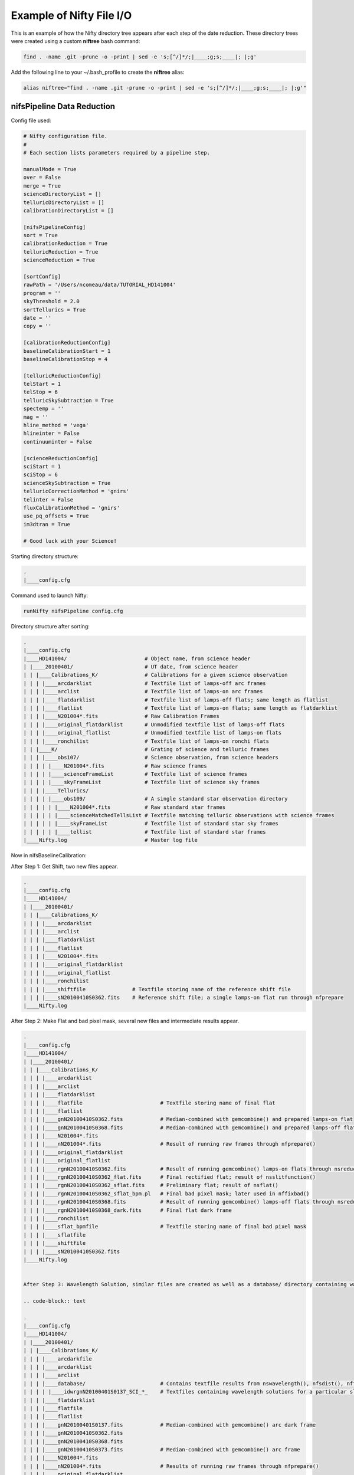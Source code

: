 Example of Nifty File I/O
=========================

This is an example of how the Nifty directory tree appears after each step of the
date reduction. These directory trees were created using a custom **niftree** bash command:

.. code-block:: text

  find . -name .git -prune -o -print | sed -e 's;[^/]*/;|____;g;s;____|; |;g'

Add the following line to your ~/.bash_profile to create the **niftree** alias:

.. code-block:: text

  alias niftree="find . -name .git -prune -o -print | sed -e 's;[^/]*/;|____;g;s;____|; |;g'"

nifsPipeline Data Reduction
-----------------------------

Config file used:

.. code-block:: text

  # Nifty configuration file.
  #
  # Each section lists parameters required by a pipeline step.

  manualMode = True
  over = False
  merge = True
  scienceDirectoryList = []
  telluricDirectoryList = []
  calibrationDirectoryList = []

  [nifsPipelineConfig]
  sort = True
  calibrationReduction = True
  telluricReduction = True
  scienceReduction = True

  [sortConfig]
  rawPath = '/Users/ncomeau/data/TUTORIAL_HD141004'
  program = ''
  skyThreshold = 2.0
  sortTellurics = True
  date = ''
  copy = ''

  [calibrationReductionConfig]
  baselineCalibrationStart = 1
  baselineCalibrationStop = 4

  [telluricReductionConfig]
  telStart = 1
  telStop = 6
  telluricSkySubtraction = True
  spectemp = ''
  mag = ''
  hline_method = 'vega'
  hlineinter = False
  continuuminter = False

  [scienceReductionConfig]
  sciStart = 1
  sciStop = 6
  scienceSkySubtraction = True
  telluricCorrectionMethod = 'gnirs'
  telinter = False
  fluxCalibrationMethod = 'gnirs'
  use_pq_offsets = True
  im3dtran = True

  # Good luck with your Science!

Starting directory structure:

.. code-block:: text

  .
  |____config.cfg


Command used to launch Nifty:

.. code-block:: text

  runNifty nifsPipeline config.cfg

Directory structure after sorting:

.. code-block:: text

  .
  |____config.cfg
  |____HD141004/                         # Object name, from science header
  | |____20100401/                       # UT date, from science header
  | | |____Calibrations_K/               # Calibrations for a given science observation
  | | | |____arcdarklist                 # Textfile list of lamps-off arc frames
  | | | |____arclist                     # Textfile list of lamps-on arc frames
  | | | |____flatdarklist                # Textfile list of lamps-off flats; same length as flatlist
  | | | |____flatlist                    # Textfile list of lamps-on flats; same length as flatdarklist
  | | | |____N201004*.fits               # Raw Calibration Frames
  | | | |____original_flatdarklist       # Unmodified textfile list of lamps-off flats
  | | | |____original_flatlist           # Unmodified textfile list of lamps-on flats
  | | | |____ronchilist                  # Textfile list of lamps-on ronchi flats
  | | |____K/                            # Grating of science and telluric frames
  | | | |____obs107/                     # Science observation, from science headers
  | | | | |____N201004*.fits             # Raw science frames
  | | | | |____scienceFrameList          # Textfile list of science frames
  | | | | |____skyFrameList              # Textfile list of science sky frames
  | | | |____Tellurics/
  | | | | |____obs109/                   # A single standard star observation directory
  | | | | | |____N201004*.fits           # Raw standard star frames
  | | | | | |____scienceMatchedTellsList # Textfile matching telluric observations with science frames
  | | | | | |____skyFrameList            # Textfile list of standard star sky frames
  | | | | | |____tellist                 # Textfile list of standard star frames
  |____Nifty.log                         # Master log file

Now in nifsBaselineCalibration:

After Step 1: Get Shift, two new files appear.

.. code-block:: text

  .
  |____config.cfg
  |____HD141004/
  | |____20100401/
  | | |____Calibrations_K/
  | | | |____arcdarklist
  | | | |____arclist
  | | | |____flatdarklist
  | | | |____flatlist
  | | | |____N201004*.fits
  | | | |____original_flatdarklist
  | | | |____original_flatlist
  | | | |____ronchilist
  | | | |____shiftfile               # Textfile storing name of the reference shift file
  | | | |____sN20100410S0362.fits    # Reference shift file; a single lamps-on flat run through nfprepare
  |____Nifty.log

After Step 2: Make Flat and bad pixel mask, several new files and intermediate results appear.

.. code-block:: text

  .
  |____config.cfg
  |____HD141004/
  | |____20100401/
  | | |____Calibrations_K/
  | | | |____arcdarklist
  | | | |____arclist
  | | | |____flatdarklist
  | | | |____flatfile                         # Textfile storing name of final flat
  | | | |____flatlist
  | | | |____gnN20100410S0362.fits            # Median-combined with gemcombine() and prepared lamps-on flat
  | | | |____gnN20100410S0368.fits            # Median-combined with gemcombine() and prepared lamps-off flat
  | | | |____N201004*.fits
  | | | |____nN201004*.fits                   # Result of running raw frames through nfprepare()
  | | | |____original_flatdarklist
  | | | |____original_flatlist
  | | | |____rgnN20100410S0362.fits           # Result of running gemcombine() lamps-on flats through nsreduce()
  | | | |____rgnN20100410S0362_flat.fits      # Final rectified flat; result of nsslitfunction()
  | | | |____rgnN20100410S0362_sflat.fits     # Preliminary flat; result of nsflat()
  | | | |____rgnN20100410S0362_sflat_bpm.pl   # Final bad pixel mask; later used in nffixbad()
  | | | |____rgnN20100410S0368.fits           # Result of running gemcombine() lamps-off flats through nsreduce()
  | | | |____rgnN20100410S0368_dark.fits      # Final flat dark frame
  | | | |____ronchilist
  | | | |____sflat_bpmfile                    # Textfile storing name of final bad pixel mask
  | | | |____sflatfile
  | | | |____shiftfile
  | | | |____sN20100410S0362.fits
  |____Nifty.log


  After Step 3: Wavelength Solution, similar files are created as well as a database/ directory containing wavelength solutions for each slice.

  .. code-block:: text

  .
  |____config.cfg
  |____HD141004/
  | |____20100401/
  | | |____Calibrations_K/
  | | | |____arcdarkfile
  | | | |____arcdarklist
  | | | |____arclist
  | | | |____database/                        # Contains textfile results from nswavelength(), nfsdist(), nffitcoords(), nifcube()
  | | | | |____idwrgnN20100401S0137_SCI_*_    # Textfiles containing wavelength solutions for a particular slice
  | | | |____flatdarklist
  | | | |____flatfile
  | | | |____flatlist
  | | | |____gnN20100401S0137.fits            # Median-combined with gemcombine() arc dark frame
  | | | |____gnN20100410S0362.fits
  | | | |____gnN20100410S0368.fits
  | | | |____gnN20100410S0373.fits            # Median-combined with gemcombine() arc frame
  | | | |____N201004*.fits
  | | | |____nN201004*.fits                   # Results of running raw frames through nfprepare()
  | | | |____original_flatdarklist
  | | | |____original_flatlist
  | | | |____rgnN20100401S0137.fits           # Results from nsreduce() of combined arc dark frame
  | | | |____rgnN20100410S0362.fits
  | | | |____rgnN20100410S0362_flat.fits
  | | | |____rgnN20100410S0362_sflat.fits
  | | | |____rgnN20100410S0362_sflat_bpm.pl
  | | | |____rgnN20100410S0368.fits
  | | | |____rgnN20100410S0368_dark.fits
  | | | |____ronchilist
  | | | |____sflat_bpmfile
  | | | |____sflatfile
  | | | |____shiftfile
  | | | |____sN20100410S0362.fits
  | | | |____wrgnN20100401S0137.fits          # Final wavelength calibration frame
  |____Nifty.log

After Step 4: Spatial Distortion, the last step of the calibration reduction, more files are added to the database directory.

.. code-block:: text

  .
  |____config.cfg
  |____HD141004/
  | |____20100401/
  | | |____Calibrations_K/
  | | | |____arcdarkfile
  | | | |____arcdarklist
  | | | |____arclist
  | | | |____database/
  | | | | |____idrgnN20100410S0375_SCI_*_      # Textfiles containing spatial solutions for particular slices
  | | | | |____idwrgnN20100401S0137_SCI_*_
  | | | |____flatdarklist
  | | | |____flatfile
  | | | |____flatlist
  | | | |____gnN20100401S0137.fits
  | | | |____gnN20100410S0362.fits
  | | | |____gnN20100410S0368.fits
  | | | |____gnN20100410S0373.fits
  | | | |____gnN20100410S0375.fits             # Median combined with gemcombine() lamps-on ronchi frame
  | | | |____N201004*.fits
  | | | |____nN20100401S0137.fits              # Results of running raw lamps-on ronchi frames through nfprepare()
  | | | |____original_flatdarklist
  | | | |____original_flatlist
  | | | |____rgnN20100401S0137.fits
  | | | |____rgnN20100410S0362.fits
  | | | |____rgnN20100410S0362_flat.fits
  | | | |____rgnN20100410S0362_sflat.fits
  | | | |____rgnN20100410S0362_sflat_bpm.pl
  | | | |____rgnN20100410S0368.fits
  | | | |____rgnN20100410S0368_dark.fits
  | | | |____rgnN20100410S0375.fits            # Results of running combined lamps-on ronchi frame through nsreduce() AND nfsdist()
  | | | |____ronchifile                        # Text file storing name of final ronchi frame
  | | | |____ronchilist
  | | | |____sflat_bpmfile
  | | | |____sflatfile
  | | | |____shiftfile
  | | | |____sN20100410S0362.fits
  | | | |____wrgnN20100401S0137.fits
  |____Nifty.log

The final directory structure after nifsBaselineCalibration, should look something like. The products used by appropriate
standard star and science observation directories are the "rgn" prefixed final ronchi file, the "wrgn" prefixed final wavelength
solution file, the "database/" directory, the "s" prefixed shiftfile, the "rgn" prefixed and "_flat.fits" suffixed final flat field correction
frame, the "rgn" prefixed and "_sflat_bpm.pl" suffixed final bad pixel mask.

.. code-block:: text

  .
  |____config.cfg
  |____HD141004/                               # OT object name; from science frame .fits headers
  | |____20100401/                             # Date; from science frame .fits headers
  | | |____Calibrations_K/                     # Calibrations directory; All the work in this step happens in one of these
  | | | |____arcdarkfile                       # Text file storing name of final reduced arc dark
  | | | |____arcdarklist                       # Text file storing name of arc dark frames
  | | | |____arclist                           # Text file storing name of arc frames
  | | | |____database/                         # Directory with text file results of nswavelength() and nfsdist()
  | | | | |____idrgnN20100410S0375_SCI_*_      # Textfiles containing spatial solutions for particular slices
  | | | | |____idwrgnN20100401S0137_SCI_*_     # Textfiles containing wavelength solutions for particular slices
  | | | |____flatdarklist                      # Text file storing names of lamps-off flats; pipeline uses this, not original_flatlist
  | | | |____flatfile                          # Text file storing name of final flat field correction frame, corrected for slice to slice variation
  | | | |____flatlist                          # Text file storing names of lamps-on flats; pipeline uses this, not original_flatlist
  | | | |____gnN20100401S0137.fits             # Median combined and prepared arc frame
  | | | |____gnN20100410S0362.fits             # Median combined and prepared lamps-on flat
  | | | |____gnN20100410S0368.fits             # Median combined and prepared lamps-off flat
  | | | |____gnN20100410S0373.fits             # Median combined and prepared arc dark frame
  | | | |____gnN20100410S0375.fits             # Median combined and prepared lamps-on ronchi frame
  | | | |____N201004*.fits                     # Raw calibration frames
  | | | |____nN20100401S0137.fits              # Results of running raw lamps-on ronchi frames through nfprepare()
  | | | |____original_flatdarklist             # Text file list of lamps-off flats, NOT taking P and Q offset zero-points into account
  | | | |____original_flatlist                 # Text file list of lamps-on flats, NOT taking P and Q offset zero-points into account
  | | | |____rgnN20100401S0137.fits            # Final reduced, combined and prepared arc frame
  | | | |____rgnN20100410S0362.fits            # Final reduced, combined and prepared lamps-on flat
  | | | |____rgnN20100410S0362_flat.fits       # Final flat field correction frame, corrected for slice to slice variations with nsslitfunction()
  | | | |____rgnN20100410S0362_sflat.fits      # Preliminary flat field correction frame. Result of nsflat()
  | | | |____rgnN20100410S0362_sflat_bpm.pl    # Final bad pixel mask. Result of nsflat()
  | | | |____rgnN20100410S0368.fits            # Final reduced, combined and prepared lamps-off flat frame
  | | | |____rgnN20100410S0368_dark.fits       # Final flat field correction dark frame; result of nsflat()
  | | | |____rgnN20100410S0375.fits            # Results of running combined lamps-on ronchi frame through nsreduce() AND nfsdist()
  | | | |____ronchifile                        # Text file storing name of final ronchi frame
  | | | |____ronchilist                        # Text file list of lamps-on ronchi flat frames
  | | | |____sflat_bpmfile                     # Text file storing name of final bad pixel mask frame
  | | | |____sflatfile                         # Text file storing name of preliminary flat field correction frame
  | | | |____shiftfile                         # Text file storing name of shift file; used to get consistent shift to the MDF
  | | | |____sN20100410S0362.fits              # Shift file; used to get consistent shift to MDF. Result of nfprepare()
  | | | |____wrgnN20100401S0137.fits           # Final wavelength solution frame. Result of nswavelength()
  |____Nifty.log                               # Logfile; all log files should go here.

nifsReduce of Tellurics
-----------------------

After Step 1: Locate the Spectrum, calibrations are copied over from the appropriate calibrations directory and
each raw frame is run through nfprepare().

.. code-block:: text

  .
  |____config.cfg
  |____HD141004/
  | |____20100401/
  | | |____K/
  | | | |____Tellurics/
  | | | | |____obs109/
  | | | | | |____database/                      # Database from appropriate calibrations directory
  | | | | | | |____idrgnN20100410S0375_SCI_*_   # Spatial distortion database text files
  | | | | | | |____idwrgnN20100401S0137_SCI_*_  # Wavelength solution database text files
  | | | | | |____N201004*.fits
  | | | | | |____nN201004*.fits                 # Results of running each raw frame through nfprepare()
  | | | | | |____rgnN20100410S0375.fits         # Final reduced ronchi flat frame from appropriate calibrations directory
  | | | | | |____scienceMatchedTellsList
  | | | | | |____skyFrameList
  | | | | | |____tellist
  | | | | | |____wrgnN20100401S0137.fits        # Final reduced arc frame from appropriate calibrations directory
  |____Nifty.log

After Step 2: Sky Subtraction, the only files that are written are in standard star observation directories. Each prepared standard star frame
is sky subtracted with gemarith(), and then the sky-subtracted prepared frames are median combined into one frame.

.. code-block:: text

  obs109/
  |____database/
  | |____idrgnN20100410S0375_SCI_*_
  | |____idwrgnN20100401S0137_SCI_*_
  |____gnN20100401S0139.fits           # Single median-combined standard star frame
  |____N201004*.fits
  |____nN201004*.fits
  |____rgnN20100410S0375.fits
  |____scienceMatchedTellsList
  |____skyFrameList
  |____snN201004*.fits                 # Sky subtracted, prepared standard star frames
  |____tellist
  |____wrgnN20100401S0137.fits

After Step 3: Flat fielding and Bad Pixels Correction:

.. code-block:: text

  obs109/
  |____brsnN20100401S0138.fits        # Flat fielded and bad pixels corrected standard frames; results of nffixbad()
  |____database/
  | |____idrgnN20100410S0375_SCI_*_
  | |____idwrgnN20100401S0137_SCI_*_
  |____gnN20100401S0139.fits
  |____N201004*.fits
  |____nN201004*.fits
  |____rgnN20100410S0375.fits
  |____rsnN201004*.fits               # Flat fielded standard frames; results of nsreduce()
  |____scienceMatchedTellsList
  |____skyFrameList
  ____snN201004*.fits
  |____tellist
  |____wrgnN20100401S0137.fits

After Step 4: 2D to 3D transformation and Wavelength Calibration:

.. code-block:: text

  obs109/
  |____brsnN201004*.fits
  |____database/
  | |____fcfbrsnN20100401S0138_SCI_*_lamp   # Textfile result of nffitcoords()
  | |____fcfbrsnN20100401S0138_SCI_*_sdist  # Textfile result of nffitcoords()
  | |____fcfbrsnN20100401S0140_SCI_*_lamp
  | |____fcfbrsnN20100401S0140_SCI_*_sdist
  | |____fcfbrsnN20100401S0142_SCI_*_lamp
  | |____fcfbrsnN20100401S0142_SCI_*_sdist
  | |____fcfbrsnN20100401S0144_SCI_*_lamp
  | |____fcfbrsnN20100401S0144_SCI_*_sdist
  | |____fcfbrsnN20100401S0146_SCI_*_lamp
  | |____fcfbrsnN20100401S0146_SCI_*_sdist
  | |____idrgnN20100410S0375_SCI_*_
  | |____idwrgnN20100401S0137_SCI_*_
  |____fbrsnN201004*.fits                   # Results of nffitcoords()
  |____gnN20100401S0139.fits
  |____N201004*.fits
  |____nN201004*.fits
  |____rgnN20100410S0375.fits
  |____rsnN201004*.fits
  |____scienceMatchedTellsList
  |____skyFrameList
  |____snN201004*.fits
  |____tellist
  |____tfbrsnN20100401S0138.fits            # Results of nftransform()
  |____wrgnN20100401S0137.fits

After Step 5: Extract 1D Spectra and Make Combined Telluric:

.. code-block:: text

  obs109/
  |____brsnN201004*.fits
  |____database/
  | |____fcfbrsnN201004*_SCI_*_lamp
  | |____fcfbrsnN201004*_SCI_*_sdist
  | |____idrgnN20100410S0375_SCI_*_
  | |____idwrgnN20100401S0137_SCI_*_
  |____fbrsnN201004*.fits
  |____gnN20100401S0139.fits
  |____gxtfbrsnN20100401S0138.fits    # Median-combined extracted standard star spectra; result of gemcombine()
  |____N201004*.fits
  |____nN201004*.fits
  |____rgnN20100410S0375.fits
  |____rsnN201004*.fits
  |____scienceMatchedTellsList
  |____skyFrameList
  |____snN201004*.fits
  |____tellist
  |____telluricfile                   # Text file storing name of median-combined extracted standard star spectrum.
  |____tfbrsnN201004*.fits
  |____wrgnN20100401S0137.fits
  |____xtfbrsnN201004*.fits           # Extracted 1D standard star spectra; result of nfextract()

After Step 6: Create Telluric Correction Spectrum, the telluric standard data reduction is complete. The final products of the reduction are
telluricCorrection.fits, the final continuum-normalized telluric correction spectrum, and fit.fits, the continuum used to normalize the final
telluric correction spectrum. These two products are copied to an appropriate science observation directory and used by the 'gnirs' telluric
correction method.

.. code-block:: text

  obs109/
  |____brsnN201004*.fits
  |____database/
  | |____fcfbrsnN201004*_SCI_*_lamp
  | |____fcfbrsnN201004*_SCI_*_sdist
  | |____idrgnN201004*_SCI_*_
  | |____idwrgnN201004*_SCI_*_
  |____fbrsnN201004*.fits
  |____final_tel_no_hlines_no_norm.fits  # Final telluric correction spectrum NOT continuum normalized
  |____fit.fits                          # Continuum used to normalize the final telluric correction spectrum
  |____gnN20100401S0139.fits
  |____gxtfbrsnN20100401S0138.fits
  |____N201004*.fits
  |____nN201004*.fits
  |____rgnN20100410S0375.fits
  |____rsnN201004*.fits
  |____scienceMatchedTellsList
  |____skyFrameList
  |____snN201004*.fits
  |____std_star.txt                      # Text file storing temperature and magnitude of standard star
  |____tell_nolines.fits                 # H-line corrected standard star spectrum
  |____tellist
  |____telluric_hlines.txt               # Text file storing what linefitAuto() and linefitManual did. Empty file for now
  |____telluricCorrection.fits           # Final continuum-normalized telluric correction spectrum
  |____telluricfile
  |____tfbrsnN201004*.fits
  |____wrgnN20100401S0137.fits
  |____xtfbrsnN201004*.fits
  PRODUCTS/

The final telluric observation directory structure after nifsReduce Tellurics:

.. code-block:: text

  obs109/                                # Base standard star observation directory; from .fits headers
  |____brsnN201004*.fits                 # Results of nffixbad()
  |____database/                         # Database directory containing text file results of nswavelength(), nfsdist(), nffitcoords()
  | |____fcfbrsnN201004*_SCI_*_lamp      # Text file result of nffitcoords()
  | |____fcfbrsnN201004*_SCI_*_sdist     # Text file result of nffitcoords()
  | |____idrgnN201004*_SCI_*_            # Text file result of nfsdist()
  | |____idwrgnN201004*_SCI_*_           # Text file result of nswavelength()
  |____fbrsnN201004*.fits                # Results of nffitcoords()
  |____final_tel_no_hlines_no_norm.fits  # Final telluric correction spectrum NOT continuum normalized
  |____fit.fits                          # Continuum used to normalize the final telluric correction spectrum
  |____gnN20100401S0139.fits             # Median combined and prepared sky frame
  |____gxtfbrsnN20100401S0138.fits       # Final median-combined and extracted one D standard star spectrum; result of gemcombine()
  |____N201004*.fits                     # Raw standard star and standard star sky frames
  |____nN201004*.fits                    # Prepared standard star and standard star sky frames; results of nfprepare()
  |____rgnN20100410S0375.fits            # Final ronchi flat frame; copied from appropriate calibration directory. Result of nfsdist()
  |____rsnN201004*.fits                  # Flat fielded, cut, sky subtracted, and prepared standard star frames. Results of nsreduce()
  |____scienceMatchedTellsList           # Textfile used to match this standard star observation directory with certain science frames
  |____skyFrameList                      # Textfile list of standard star sky frames
  |____snN201004*.fits                   # Sky subtracted and prepared standard star frames. Results of gemarith()
  |____std_star.txt                      # Text file storing temperature and magnitude of standard star
  |____tell_nolines.fits                 # H-line corrected standard star spectrum
  |____tellist                           # Text file list of standard star frames
  |____telluric_hlines.txt               # Text file storing what linefitAuto() and linefitManual did. Empty file for now
  |____telluricCorrection.fits           # Final continuum-normalized telluric correction spectrum
  |____telluricfile                      # Text file storing name of final median-combined and extracted one D standard star spectrum
  |____tfbrsnN201004*.fits               # Results of nftransform()
  |____wrgnN20100401S0137.fits           # Final reduced arc frame; copied from appropriate calibrations directory
  |____xtfbrsnN201004*.fits              # One D extracted standard star spectra; results of nfextract()
  PRODUCTS/                              # Products directory; currently not used for anything



nifsReduce Science
------------------

After Step 1: locate the spectrum,

Our perspective is inside the science observation directory as all changes, until step 5, happen there.

.. code-block:: text

  obs107/
  |____database/                       # Database directory and associated text files copied from the appropriate calibrations directory
  | |____idrgnN20100410S0375_SCI_*_
  | |____idwrgnN20100401S0137_SCI_*_
  |____N201004*.fits                   # Raw science and science sky frames
  |____nN201004*.fits                  # Prepared science and sky frames. Results of nfprepare()
  |____original_skyFrameList           # Sky frame list without taking P and Q zero-point offsets into account
  |____rgnN20100410S0375.fits          # Final reduced ronchi flat; copied from appropriate calibrations directory
  |____scienceFrameList                # Text file list of science frames
  |____skyFrameList                    # Text file list of science sky frames. If an original_skyFrameList exists, this is the result of taking P and Q zero-point offsets into account
  |____wrgnN20100401S0137.fits         # Final reduce arc frame; copied from appropriate calibrations directory

After Step 2: Sky Subtraction. This is a bit different than the telluric sky subtraction as we do not subtract a median-combined sky frame from each science frame; we subtract the
sky frame of (hopefully) same exposure time closest in time to the science frame from each science frame.

.. code-block:: text

  obs107
  |____database/
  | |____idrgnN20100410S0375_SCI_*_
  | |____idwrgnN20100401S0137_SCI_*_
  |____N201004*.fits
  |____nN201004*.fits
  |____original_skyFrameList
  |____rgnN20100410S0375.fits
  |____scienceFrameList
  |____skyFrameList
  |____snN201004*.fits                # Sky-subtracted and prepared science frames. Results of gemarith()
  |____wrgnN20100401S0137.fits

After Step 3: Flat Fielding and Bad Pixels Correction:

.. code-block:: text

  obs107/
  |____brsnN201004*.fits          # Bad pixel corrected and flat fielded science frames. Results of nffixbad()
  |____database/
  | |____idrgnN201004*_SCI_*_
  | |____idwrgnN201004*_SCI_*_
  |____N201004*.fits
  |____nN201004*.fits
  |____original_skyFrameList
  |____rgnN20100410S0375.fits
  |____rsnN201004*.fits           # Flat fielded science frames. Results of nsreduce()
  |____scienceFrameList
  |____skyFrameList
  |____snN201004*.fits
  |____wrgnN20100401S0137.fits

After Step 4: 2D to 3D transformation and Wavelength Calibration

.. code-block:: text

  obs107/
  |____brsnN201004*.fits
  |____database/
  | |____fcfbrsnN201004*_SCI_*_lamp     # Text file result of nffitcoords()
  | |____fcfbrsnN201004*_SCI_*_sdist    # Text file result of nffitcoords()
  | |____idrgnN20100410S0375_SCI_*_
  | |____idwrgnN20100401S0137_SCI_*_
  |____fbrsnN20100401S0182.fits         # Results of nffitcoords()
  |____N201004*.fits
  |____nN201004*.fits
  |____original_skyFrameList
  |____rgnN20100410S0375.fits
  |____rsnN201004*.fits
  |____scienceFrameList
  |____skyFrameList
  |____snN201004*.fits
  |____tfbrsnN201004*.fits              # Results of nftransform()
  |____wrgnN20100401S0137.fits

After Step 5: Make Uncorrected, Telluric Corrected and Flux Calibrated Data Cubes and Extracted One D Spectra:

Changes take place in both science observation directories AND objectName/ExtractedOneD/ directories.

In a science observation directory:

.. code-block:: text

  obs107/
  |____actfbrsnN201004*.fits               # Final telluric corrected data cubes
  |____bbodyN201004*.fits                  # Unshifted or scaled blackbody used to flux calibrate cubes
  |____brsnN201004*.fits
  |____combinedOneD                        # Textfile storing name of combined extracted one D standard star spectra
  |____ctfbrsnN201004*.fits                # Final uncorrected data cubes
  |____cubesliceN201004*.fits              # One D extracted spectrum of cube used to get telluric correction shift and scale
  |____database/
  | |____fcfbrsnN201004*_SCI_*_lamp
  | |____fcfbrsnN201004*_SCI_*_sdist
  | |____idrgnN20100410S0375_SCI_*_
  | |____idwrgnN20100401S0137_SCI_*_
  |____factfbrsnN201004*.fits              # Final flux calibrated AND telluric corrected data cubes
  |____fbrsnN201004*.fits
  |____finaltelCorN201004*.fits            # Final shifted and scaled fit to telluric correction
  |____gxtfbrsnN20100401S0182.fits         # One D extracted and combined standard star used to derive the telluric correction used on these cubes
  |____N201004*.fits
  |____nN201004*.fits
  |____oneDcorrectedN201004*.fits          # One D telluric corrected slice of cube; this was used to get the shift and scale of the final correction
  |____original_skyFrameList
  |____rgnN20100410S0375.fits
  |____rsnN201004*.fits
  |____scaledBlackBodyN201004*.fits        # Blackbody scaled by flambda and ratio of experiment times; telluric corrected cube multiplied by this
                                           # to get flux calibrated AND telluric corrected cube.
  |____scienceFrameList
  |____skyFrameList
  |____snN201004*.fits
  |____telCorN201004*.fits                 # UNSHIFTED AND SCALED telluric correction for each science cube
  |____telFitN201004*.fits                 # UNSHIFTED AND SCALED fit to telluric correction for each science cube
  |____tfbrsnN201004*.fits
  |____wrgnN20100401S0137.fits
  |____xtfbrsnN201004*.fits

In the scienceObjectName/ExtractedOneD/ directory:

.. code-block:: text

  ExtractedOneD/
  |____20100401_obs107/               # Science data and observation, from .fits headers of science frames
  | |____xtfbrsnN201004*.fits         # Extracted one D spectra from UNCORRECTED cubes. Results of nfextract()
  |____combined20100401_obs107.fits   # Median-combined, extracted one D spectra. Result of gemcombine()

The final science observation directory and scienceObservationName/ExtractedOneD/ directory should look something like this:

In each science directory:

.. code-block:: text

  obs107/
  |____actfbrsnN201004*.fits               # Final telluric corrected data cubes
  |____bbodyN201004*.fits                  # Unshifted or scaled blackbody used to flux calibrate cubes
  |____brsnN201004*.fits                   # Bad pixel corrected, reduced, sky subtracted and prepared science frames
  |____combinedOneD                        # Textfile storing name of combined extracted one D standard star spectra
  |____ctfbrsnN201004*.fits                # Final uncorrected data cubes
  |____cubesliceN201004*.fits              # One D extracted spectrum of cube used to get telluric correction shift and scale
  |____database/
  | |____fcfbrsnN201004*_SCI_*_lamp        # Text file results of nffitcoords()
  | |____fcfbrsnN201004*_SCI_*_sdist       # Text file results of nffitcoords()
  | |____idrgnN20100410S0375_SCI_*_        # Text file results of nfsdist()
  | |____idwrgnN20100401S0137_SCI_*_       # Text file results of nswavelength()
  |____factfbrsnN201004*.fits              # Final flux calibrated AND telluric corrected data cubes
  |____fbrsnN201004*.fits                  # Results of nffitcoords()
  |____finaltelCorN201004*.fits            # Final shifted and scaled fit to telluric correction
  |____gxtfbrsnN20100401S0182.fits         # Median-combined and extracted one D spectra from UNCORRECTED cubes. Results of gemcombine()
  |____N201004*.fits                       # Raw science and science sky frames
  |____nN201004*.fits                      # Prepared raw science frames. Results of nfprepare()
  |____oneDcorrectedN201004*.fits          # One D telluric corrected slice of cube; this was used to get the shift and scale of the final correction
  |____original_skyFrameList               # Text file storing names of science sky frames, not taking P and Q offset zero points into account
  |____rgnN20100410S0375.fits              # Final reduced, combined and prepared ronchi flat frame. Result of nfsdist()
  |____rsnN201004*.fits                    # Flat fielded, sky subtracted and prepared science frames. Result of nsreduce()
  |____scaledBlackBodyN201004*.fits        # Blackbody scaled by flambda and ratio of experiment times; telluric corrected cube multiplied by this
                                           # to get flux calibrated AND telluric corrected cube.
  |____scienceFrameList                    # Text file storing names of science frames
  |____skyFrameList                        # Text file storing names of science sky frames; pipeline uses this and not original_skyFrameList
  |____snN201004*.fits                     # Sky subtracted, prepared raw science frames. Results of gemarith()
  |____telCorN201004*.fits                 # UNSHIFTED AND SCALED telluric correction for each science cube
  |____telFitN201004*.fits                 # UNSHIFTED AND SCALED fit to telluric correction for each science cube
  |____tfbrsnN201004*.fits                 # Results of nftransform()
  |____wrgnN20100401S0137.fits             # Final reduced wavelength solution frame. Result of nswavelength()
  |____xtfbrsnN201004*.fits                # Extracted one D spectra from each UNCORRECTED science cube. Result of nfextract()

In the scienceObjectName/ExtractedOneD/ directory:

.. code-block:: text

  ExtractedOneD/
  |____20100401_obs107/               # Science data and observation, from .fits headers of science frames
  | |____xtfbrsnN201004*.fits         # Extracted one D spectra from UNCORRECTED cubes. Results of nfextract()
  |____combined20100401_obs107.fits   # Median-combined, extracted one D spectra. Result of gemcombine()

nifsMerge
---------

nifsMerge.py is called as the last step of nifsReduce Science to merge data cubes. It produces three cube merging directories:
an UNCORRECTED, a telluric corrected, and a telluric corrected AND flux calibrated directory.
Here are two examples of the structure:

First, from the test data we have been using (HD141004) the final merged directory structure should look something like:

.. code-block:: text

  .
  |____config.cfg
  |____HD141004/
  | |____20100401/
  | | |____Calibrations_K/
  | | |____K/
  | | | |____obs107/
  | |____ExtractedOneD/

  | |____Merged_telCorAndFluxCalibrated/   # Merging directory for final telluric corrected AND flux calibrated data cubes
  | | |____20100401_obs107/
  | | | |____cube_merged.fits
  | | | |____factfbrsnN201004*.fits        # Unmodified, final telluric corrected AND flux calibrated data cubes. Copied from appropriate science observation directory
  | | | |____offsets.txt                   # Offsets provided to imcombine(); see manual for details
  | | | |____out.fits
  | | | |____transcube*.fits               # Transposed data cubes. Results of im3dtran()
  | | |____20100401_obs107_merged.fits     # Final merged cube for obs107

  | |____Merged_telluricCorrected/         # Merging directory for telluric corrected data cubes
  | | |____20100401_obs107/
  | | | |____actfbrsnN201004*.fits         # Unmodified, final telluric corrected data cubes. Copied from appropriate science observation directory
  | | | |____cube_merged.fits
  | | | |____offsets.txt
  | | | |____out.fits                      # Offsets provided to imcombine(); see manual for details
  | | | |____transcube*.fits               # Transposed data cubes. Results of im3dtran()
  | | |____20100401_obs107_merged.fits     # Final merged cube for obs107

  | |____Merged_uncorrected/               # Merging directory for UNCORRECTED data cubes
  | | |____20100401_obs107/
  | | | |____ctfbrsnN201004*.fits          # Unmodified, final UNCORRECTED data cubes. Copied from appropriate science observation directory
  | | | |____cube_merged.fits
  | | | |____offsets.txt                   # Offsets provided to imcombine(); see manual for details
  | | | |____out.fits
  | | | |____transcube*.fits               # Transposed data cubes. Results of im3dtran()
  | | |____20100401_obs107_merged.fits     # Final merged cube for obs107

  |____Nifty.log


.. placeholder
